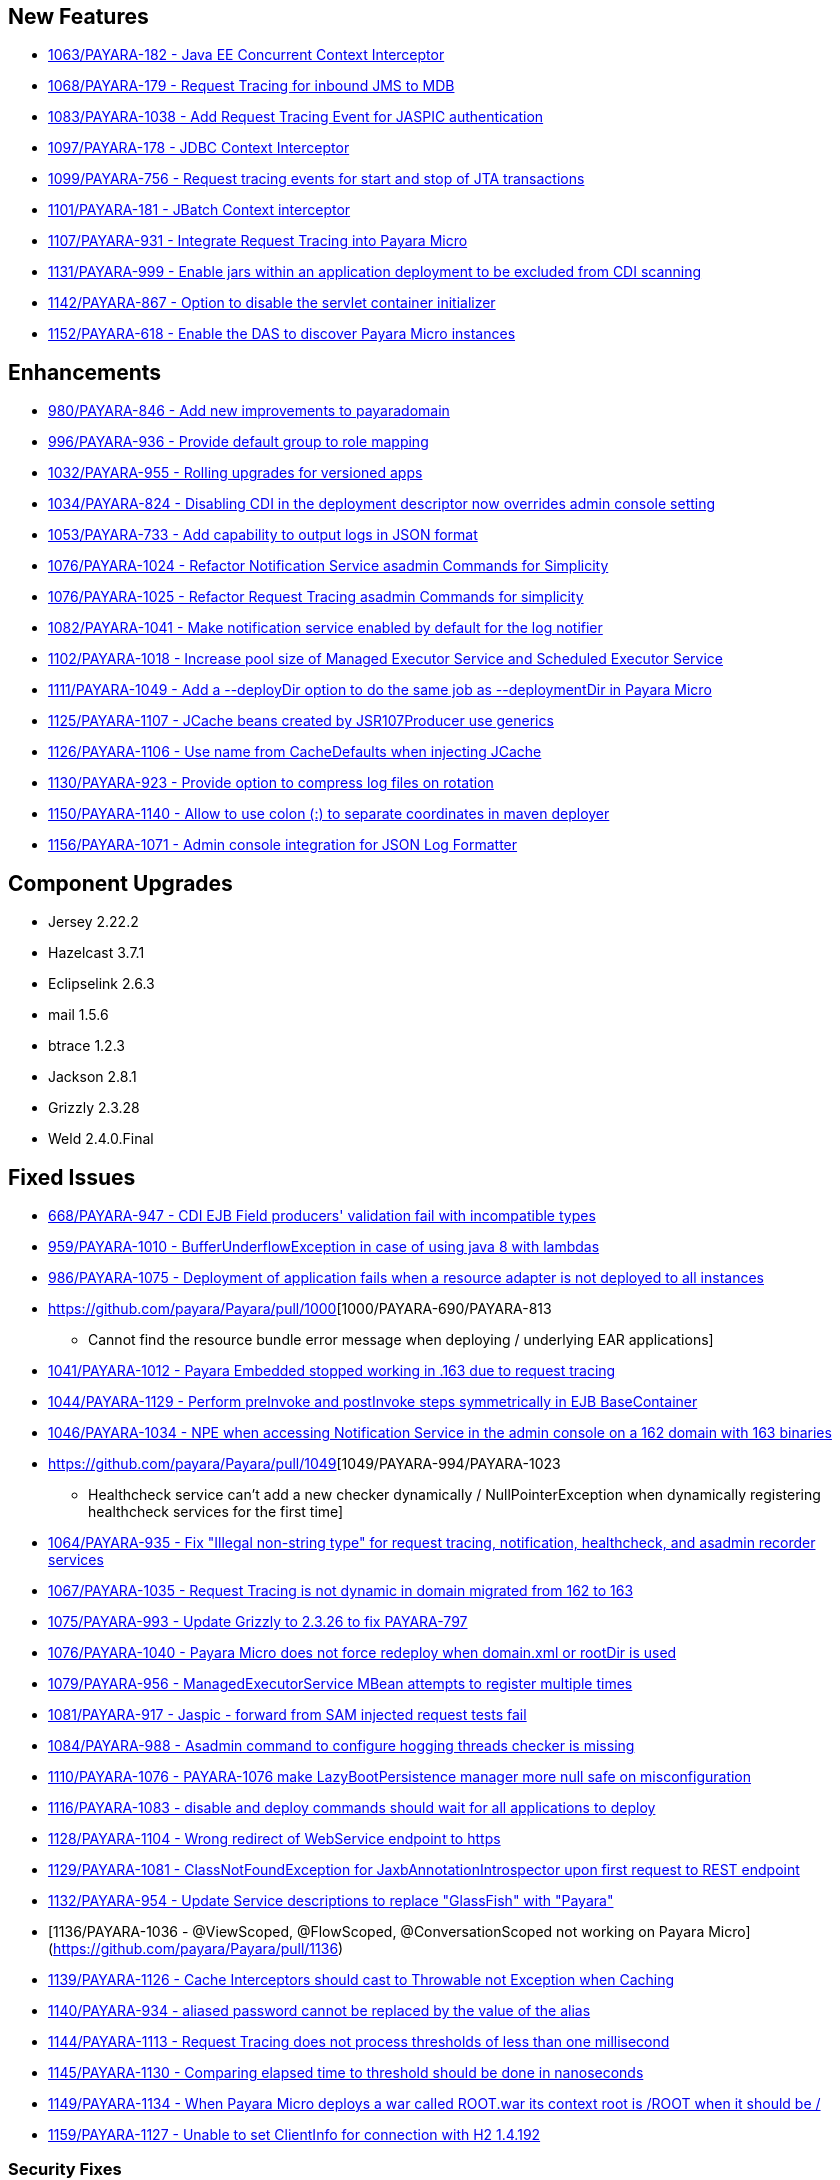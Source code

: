 [[new-features]]
New Features
------------

* https://github.com/payara/Payara/pull/1063[1063/PAYARA-182 - Java EE
Concurrent Context Interceptor]
* https://github.com/payara/Payara/pull/1068[1068/PAYARA-179 - Request
Tracing for inbound JMS to MDB]
* https://github.com/payara/Payara/pull/1083[1083/PAYARA-1038 - Add
Request Tracing Event for JASPIC authentication]
* https://github.com/payara/Payara/pull/1097[1097/PAYARA-178 - JDBC
Context Interceptor]
* https://github.com/payara/Payara/pull/1099[1099/PAYARA-756 - Request
tracing events for start and stop of JTA transactions]
* https://github.com/payara/Payara/pull/1101[1101/PAYARA-181 - JBatch
Context interceptor]
* https://github.com/payara/Payara/pull/1107[1107/PAYARA-931 - Integrate
Request Tracing into Payara Micro]
* https://github.com/payara/Payara/pull/1131[1131/PAYARA-999 - Enable
jars within an application deployment to be excluded from CDI scanning]
* https://github.com/payara/Payara/pull/1142[1142/PAYARA-867 - Option to
disable the servlet container initializer]
* https://github.com/payara/Payara/pull/1152[1152/PAYARA-618 - Enable
the DAS to discover Payara Micro instances]

[[enhancements]]
Enhancements
------------

* https://github.com/payara/Payara/pull/980[980/PAYARA-846 - Add new
improvements to payaradomain]
* https://github.com/payara/Payara/pull/996[996/PAYARA-936 - Provide
default group to role mapping]
* https://github.com/payara/Payara/pull/1032[1032/PAYARA-955 - Rolling
upgrades for versioned apps]
* https://github.com/payara/Payara/pull/1034[1034/PAYARA-824 - Disabling
CDI in the deployment descriptor now overrides admin console setting]
* https://github.com/payara/Payara/pull/1053[1053/PAYARA-733 - Add
capability to output logs in JSON format]
* https://github.com/payara/Payara/pull/1076[1076/PAYARA-1024 - Refactor
Notification Service asadmin Commands for Simplicity]
* https://github.com/payara/Payara/pull/1076[1076/PAYARA-1025 - Refactor
Request Tracing asadmin Commands for simplicity]
* https://github.com/payara/Payara/pull/1082[1082/PAYARA-1041 - Make
notification service enabled by default for the log notifier]
* https://github.com/payara/Payara/pull/1102[1102/PAYARA-1018 - Increase
pool size of Managed Executor Service and Scheduled Executor Service]
* https://github.com/payara/Payara/pull/1111[1111/PAYARA-1049 - Add a
--deployDir option to do the same job as --deploymentDir in Payara
Micro]
* https://github.com/payara/Payara/pull/1125[1125/PAYARA-1107 - JCache
beans created by JSR107Producer use generics]
* https://github.com/payara/Payara/pull/1126[1126/PAYARA-1106 - Use name
from CacheDefaults when injecting JCache]
* https://github.com/payara/Payara/pull/1130[1130/PAYARA-923 - Provide
option to compress log files on rotation]
* https://github.com/payara/Payara/pull/1150[1150/PAYARA-1140 - Allow to
use colon (:) to separate coordinates in maven deployer]
* https://github.com/payara/Payara/pull/1156[1156/PAYARA-1071 - Admin
console integration for JSON Log Formatter]

[[component-upgrades]]
Component Upgrades
------------------

* Jersey 2.22.2
* Hazelcast 3.7.1
* Eclipselink 2.6.3
* mail 1.5.6
* btrace 1.2.3
* Jackson 2.8.1
* Grizzly 2.3.28
* Weld 2.4.0.Final

[[fixed-issues]]
Fixed Issues
------------

* https://github.com/payara/Payara/pull/668[668/PAYARA-947 - CDI EJB
Field producers' validation fail with incompatible types]
* https://github.com/payara/Payara/pull/959[959/PAYARA-1010 -
BufferUnderflowException in case of using java 8 with lambdas]
* https://github.com/payara/Payara/pull/986[986/PAYARA-1075 - Deployment
of application fails when a resource adapter is not deployed to all
instances]
* https://github.com/payara/Payara/pull/1000[1000/PAYARA-690/PAYARA-813
- Cannot find the resource bundle error message when deploying /
underlying EAR applications]
* https://github.com/payara/Payara/pull/1041[1041/PAYARA-1012 - Payara
Embedded stopped working in .163 due to request tracing]
* https://github.com/payara/Payara/pull/1044[1044/PAYARA-1129 - Perform
preInvoke and postInvoke steps symmetrically in EJB BaseContainer]
* https://github.com/payara/Payara/pull/1046[1046/PAYARA-1034 - NPE when
accessing Notification Service in the admin console on a 162 domain with
163 binaries]
* https://github.com/payara/Payara/pull/1049[1049/PAYARA-994/PAYARA-1023
- Healthcheck service can't add a new checker dynamically /
NullPointerException when dynamically registering healthcheck services
for the first time]
* https://github.com/payara/Payara/pull/1064[1064/PAYARA-935 - Fix
"Illegal non-string type" for request tracing, notification,
healthcheck, and asadmin recorder services]
* https://github.com/payara/Payara/pull/1067[1067/PAYARA-1035 - Request
Tracing is not dynamic in domain migrated from 162 to 163]
* https://github.com/payara/Payara/pull/1075[1075/PAYARA-993 - Update
Grizzly to 2.3.26 to fix PAYARA-797]
* https://github.com/payara/Payara/pull/1076[1076/PAYARA-1040 - Payara
Micro does not force redeploy when domain.xml or rootDir is used]
* https://github.com/payara/Payara/pull/1079[1079/PAYARA-956 -
ManagedExecutorService MBean attempts to register multiple times]
* https://github.com/payara/Payara/pull/1081[1081/PAYARA-917 - Jaspic -
forward from SAM injected request tests fail]
* https://github.com/payara/Payara/pull/1084[1084/PAYARA-988 - Asadmin
command to configure hogging threads checker is missing]
* https://github.com/payara/Payara/pull/1110[1110/PAYARA-1076 -
PAYARA-1076 make LazyBootPersistence manager more null safe on
misconfiguration]
* https://github.com/payara/Payara/pull/1116[1116/PAYARA-1083 - disable
and deploy commands should wait for all applications to deploy]
* https://github.com/payara/Payara/pull/1128[1128/PAYARA-1104 - Wrong
redirect of WebService endpoint to https]
* https://github.com/payara/Payara/pull/1129[1129/PAYARA-1081 -
ClassNotFoundException for JaxbAnnotationIntrospector upon first request
to REST endpoint]
* https://github.com/payara/Payara/pull/1132[1132/PAYARA-954 - Update
Service descriptions to replace "GlassFish" with "Payara"]
* [1136/PAYARA-1036 - @ViewScoped, @FlowScoped, @ConversationScoped not
working on Payara Micro](https://github.com/payara/Payara/pull/1136)
* https://github.com/payara/Payara/pull/1139[1139/PAYARA-1126 - Cache
Interceptors should cast to Throwable not Exception when Caching]
* https://github.com/payara/Payara/pull/1140[1140/PAYARA-934 - aliased
password cannot be replaced by the value of the alias]
* https://github.com/payara/Payara/pull/1144[1144/PAYARA-1113 - Request
Tracing does not process thresholds of less than one millisecond]
* https://github.com/payara/Payara/pull/1145[1145/PAYARA-1130 -
Comparing elapsed time to threshold should be done in nanoseconds]
* https://github.com/payara/Payara/pull/1149[1149/PAYARA-1134 - When
Payara Micro deploys a war called ROOT.war its context root is /ROOT
when it should be /]
* https://github.com/payara/Payara/pull/1159[1159/PAYARA-1127 - Unable
to set ClientInfo for connection with H2 1.4.192]

[[security-fixes]]
Security Fixes
~~~~~~~~~~~~~~

* https://github.com/payara/Payara/pull/1024[1024/PAYARA-989 - Security
Issue in Payara]
* https://github.com/payara/Payara/pull/1051[1051/PAYARA-1011 - Fix
CVE-2016-5388]

[[upstream-fixes]]
Upstream Fixes
~~~~~~~~~~~~~~

*
https://github.com/payara/Payara/pull/1052[1052/PAYARA-1010/GLASSFISH-21510
- BufferUnderflowException in case of using java 8 with lambdas]
* https://github.com/payara/Payara/pull/1089[1089/PAYARA-1067 -
Undefined behaviour when interceptor method is overloaded in interceptor
class]
*
https://github.com/payara/Payara/pull/1090[1090/PAYARA-892/GLASSFISH-20606
- create-domain assigns wrong values for JMS port]
* https://github.com/payara/Payara/pull/1123[1123/PAYARA-1056 - Sums of
thread pool statistics counters not correct]
* https://github.com/payara/Payara/pull/1157[1157/PAYARA-1008 - Fix
PWC6117: File "null" not found errors]

